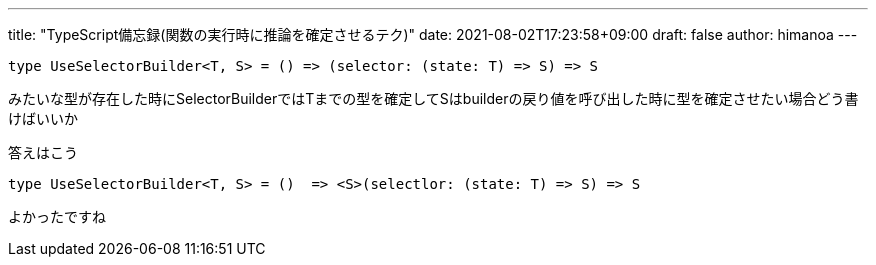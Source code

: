 ---
title: "TypeScript備忘録(関数の実行時に推論を確定させるテク)"
date: 2021-08-02T17:23:58+09:00 
draft: false
author: himanoa
---


```typescript
type UseSelectorBuilder<T, S> = () => (selector: (state: T) => S) => S
```

みたいな型が存在した時にSelectorBuilderではTまでの型を確定してSはbuilderの戻り値を呼び出した時に型を確定させたい場合どう書けばいいか

答えはこう

```typescript
type UseSelectorBuilder<T, S> = ()  => <S>(selectlor: (state: T) => S) => S
```

よかったですね
